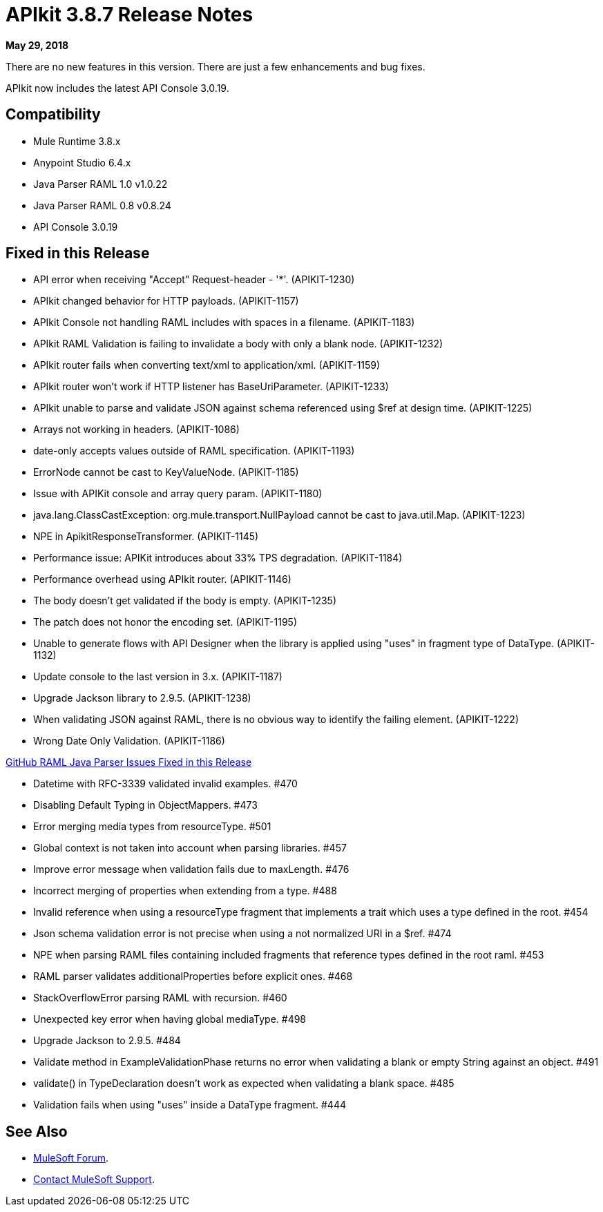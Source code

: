 = APIkit 3.8.7 Release Notes

*May 29, 2018*

There are no new features in this version. There are just a few enhancements and bug fixes.

APIkit now includes the latest API Console 3.0.19.

== Compatibility

* Mule Runtime 3.8.x
* Anypoint Studio 6.4.x
* Java Parser RAML 1.0 v1.0.22
* Java Parser RAML 0.8 v0.8.24
* API Console 3.0.19

== Fixed in this Release

* API error when receiving "Accept" Request-header - '*'. (APIKIT-1230)
* APIkit changed behavior for HTTP payloads. (APIKIT-1157)
* APIkit Console not handling RAML includes with spaces in a filename. (APIKIT-1183)
* APIkit RAML Validation is failing to invalidate a body with only a blank node. (APIKIT-1232)
* APIkit router fails when converting text/xml to application/xml. (APIKIT-1159)
* APIkit router won't work if HTTP listener has BaseUriParameter. (APIKIT-1233)
* APIkit unable to parse and validate JSON against schema referenced using $ref at design time. (APIKIT-1225)
* Arrays not working in headers. (APIKIT-1086)
* date-only accepts values outside of RAML specification. (APIKIT-1193)
* ErrorNode cannot be cast to KeyValueNode. (APIKIT-1185)
* Issue with APIKit console and array query param. (APIKIT-1180)
* java.lang.ClassCastException: org.mule.transport.NullPayload cannot be cast to java.util.Map. (APIKIT-1223)
* NPE in ApikitResponseTransformer. (APIKIT-1145)
* Performance issue: APIKit introduces about 33% TPS degradation. (APIKIT-1184)
* Performance overhead using APIkit router. (APIKIT-1146)
* The body doesn't get validated if the body is empty. (APIKIT-1235)
* The patch does not honor the encoding set. (APIKIT-1195)
* Unable to generate flows with API Designer when the library is applied using "uses" in fragment type of DataType. (APIKIT-1132)
* Update console to the last version in 3.x. (APIKIT-1187)
* Upgrade Jackson library to 2.9.5. (APIKIT-1238)
* When validating JSON against RAML, there is no obvious way to identify the failing element. (APIKIT-1222)
* Wrong Date Only Validation. (APIKIT-1186)

https://github.com/raml-org/raml-java-parser[GitHub RAML Java Parser Issues Fixed in this Release]

* Datetime with RFC-3339 validated invalid examples. #470
* Disabling Default Typing in ObjectMappers. #473
* Error merging media types from resourceType. #501
* Global context is not taken into account when parsing libraries. #457
* Improve error message when validation fails due to maxLength. #476
* Incorrect merging of properties when extending from a type. #488
* Invalid reference when using a resourceType fragment that implements a trait which uses a type defined in the root. #454
* Json schema validation error is not precise when using a not normalized URI in a $ref. #474
* NPE when parsing RAML files containing included fragments that reference types defined in the root raml. #453
* RAML parser validates additionalProperties before explicit ones. #468
* StackOverflowError parsing RAML with recursion. #460
* Unexpected key error when having global mediaType. #498
* Upgrade Jackson to 2.9.5. #484
* Validate method in ExampleValidationPhase returns no error when validating a blank or empty String against an object. #491
* validate() in TypeDeclaration doesn't work as expected when validating a blank space. #485
* Validation fails when using "uses" inside a DataType fragment. #444


== See Also

* https://forums.mulesoft.com[MuleSoft Forum].
* https://support.mulesoft.com[Contact MuleSoft Support].

